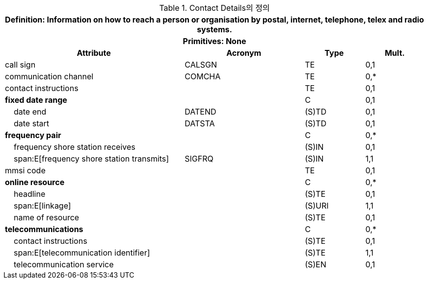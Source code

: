 .Contact Details의 정의
[cols="3,2,1,1", options="header"]
|===
4+h|*Definition:* Information on how to reach a person or organisation by postal, internet, telephone, telex and radio systems.
4+h|*Primitives:* None
h|Attribute h|Acronym h|Type h|Mult.

|call sign|CALSGN|TE|0,1
|communication channel|COMCHA|TE|0,*
|contact instructions||TE|0,1
|**fixed date range**||C|0,1
|    date end|DATEND|(S)TD|0,1
|    date start|DATSTA|(S)TD|0,1
|**frequency pair**||C|0,*
|    frequency shore station receives||(S)IN|0,1
|    span:E[frequency shore station transmits]|SIGFRQ|(S)IN|1,1
|mmsi code||TE|0,1
|**online resource**||C|0,*
|    headline||(S)TE|0,1
|    span:E[linkage]||(S)URI|1,1
|    name of resource||(S)TE|0,1
|**telecommunications**||C|0,*
|    contact instructions||(S)TE|0,1
|    span:E[telecommunication identifier]||(S)TE|1,1
|    telecommunication service||(S)EN|0,1
|===
